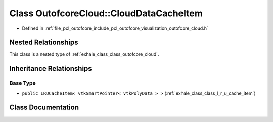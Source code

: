 .. _exhale_class_class_outofcore_cloud_1_1_cloud_data_cache_item:

Class OutofcoreCloud::CloudDataCacheItem
========================================

- Defined in :ref:`file_pcl_outofcore_include_pcl_outofcore_visualization_outofcore_cloud.h`


Nested Relationships
--------------------

This class is a nested type of :ref:`exhale_class_class_outofcore_cloud`.


Inheritance Relationships
-------------------------

Base Type
*********

- ``public LRUCacheItem< vtkSmartPointer< vtkPolyData > >`` (:ref:`exhale_class_class_l_r_u_cache_item`)


Class Documentation
-------------------


.. doxygenclass:: OutofcoreCloud::CloudDataCacheItem
   :members:
   :protected-members:
   :undoc-members: